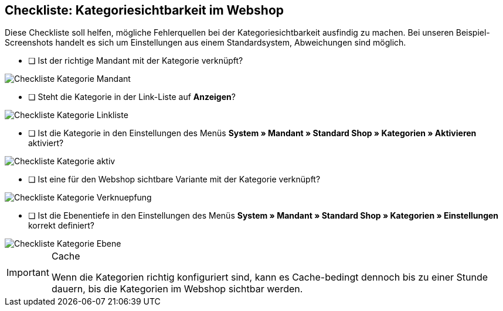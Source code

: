 == Checkliste: Kategoriesichtbarkeit im Webshop
:lang: de
:keywords: Webshop, Mandant, Artikel, Sichtbarkeit, Verfügbarkeit
:position: 1

Diese Checkliste soll helfen, mögliche Fehlerquellen bei der Kategoriesichtbarkeit ausfindig zu machen. Bei unseren Beispiel-Screenshots handelt es sich um Einstellungen aus einem Standardsystem, Abweichungen sind möglich.



* [ ] Ist der richtige Mandant mit der Kategorie verknüpft?

image::_best-practices/Item/Kategorie/assets/Checkliste_Kategorie_Mandant.png[]



* [ ] Steht die Kategorie in der Link-Liste auf *Anzeigen*?

image::_best-practices/Item/Kategorie/assets/Checkliste_Kategorie_Linkliste.png[]



* [ ] Ist die Kategorie in den Einstellungen des Menüs *System » Mandant » Standard Shop » Kategorien » Aktivieren* aktiviert?

image::_best-practices/Item/Kategorie/assets/Checkliste_Kategorie_aktiv.png[]



* [ ] Ist eine für den Webshop sichtbare Variante mit der Kategorie verknüpft?

image::_best-practices/Item/Kategorie/assets/Checkliste_Kategorie_Verknuepfung.png[]



* [ ] Ist die Ebenentiefe in den Einstellungen des Menüs *System » Mandant » Standard Shop » Kategorien » Einstellungen* korrekt definiert?

image::_best-practices/Item/Kategorie/assets/Checkliste_Kategorie_Ebene.png[]

[IMPORTANT]
.Cache
====
Wenn die Kategorien richtig konfiguriert sind, kann es Cache-bedingt dennoch bis zu einer Stunde dauern, bis die Kategorien im Webshop sichtbar werden.
====
